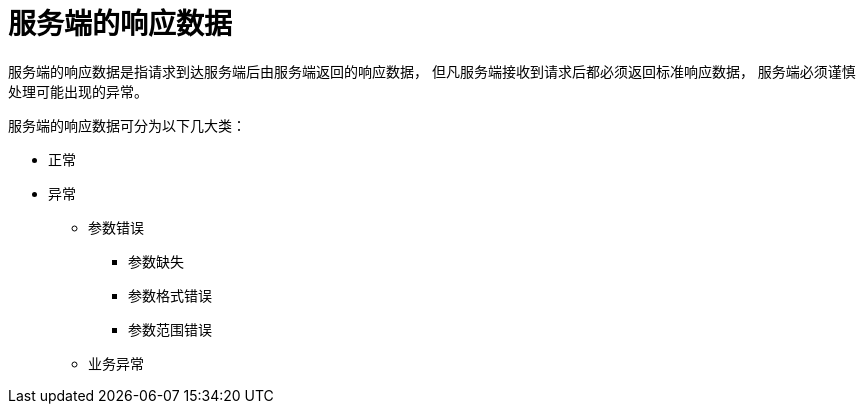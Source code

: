 = 服务端的响应数据

服务端的响应数据是指请求到达服务端后由服务端返回的响应数据，
但凡服务端接收到请求后都必须返回标准响应数据，
服务端必须谨慎处理可能出现的异常。

服务端的响应数据可分为以下几大类：

* 正常
* 异常
** 参数错误
*** 参数缺失
*** 参数格式错误
*** 参数范围错误
** 业务异常


